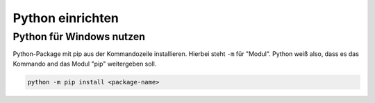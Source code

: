 ﻿Python einrichten
==================



Python für Windows nutzen
--------------------------

Python-Package mit pip aus der Kommandozeile installieren. Hierbei steht
``-m`` für "Modul". Python weiß also, dass es das Kommando and das Modul
"pip" weitergeben soll.

.. code:: python

    python -m pip install <package-name>